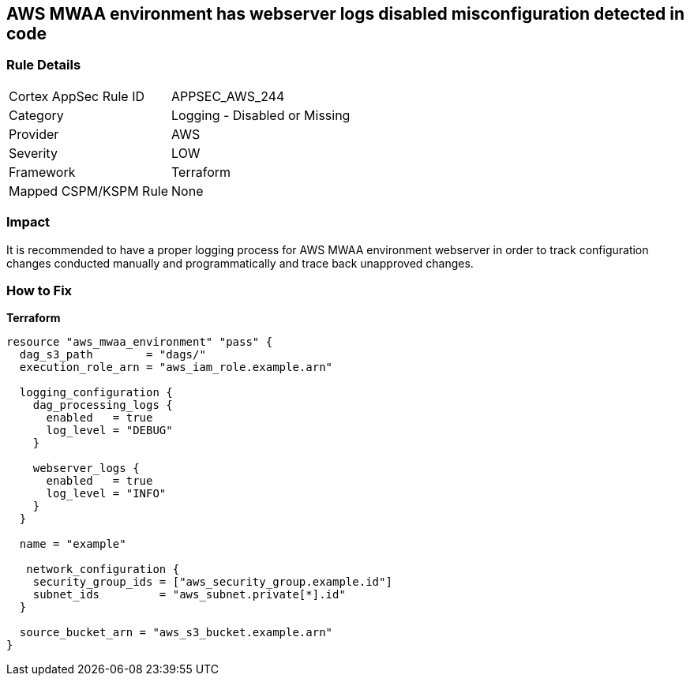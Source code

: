 == AWS MWAA environment has webserver logs disabled misconfiguration detected in code


=== Rule Details

[cols="1,2"]
|===
|Cortex AppSec Rule ID |APPSEC_AWS_244
|Category |Logging - Disabled or Missing
|Provider |AWS
|Severity |LOW
|Framework |Terraform
|Mapped CSPM/KSPM Rule |None
|===


=== Impact
It is recommended to have a proper logging process for AWS MWAA environment webserver in order to track configuration changes conducted manually and programmatically and trace back unapproved changes.

=== How to Fix


*Terraform* 




[source,go]
----
resource "aws_mwaa_environment" "pass" {
  dag_s3_path        = "dags/"
  execution_role_arn = "aws_iam_role.example.arn"

  logging_configuration {
    dag_processing_logs {
      enabled   = true
      log_level = "DEBUG"
    }

    webserver_logs {
      enabled   = true
      log_level = "INFO"
    }
  }

  name = "example"

   network_configuration {
    security_group_ids = ["aws_security_group.example.id"]
    subnet_ids         = "aws_subnet.private[*].id"
  }

  source_bucket_arn = "aws_s3_bucket.example.arn"
}
----
